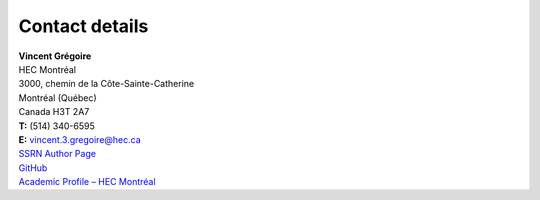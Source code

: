 .. title: Contact
.. slug: contact
.. date: 2018-02-22 19:56:59 UTC+11:00
.. tags:
.. category:
.. link:
.. description:
.. type: text


.. class:: cover


Contact details
----------------------

.. raw:: html

    <i class="fa fa-envelope-o"></i> <a href='mailto:vincent.gregoire@unimelb.edu.au'>vincent.gregoire@unimelb.edu.au</a>

| **Vincent Grégoire**
| HEC Montréal
| 3000, chemin de la Côte-Sainte-Catherine
| Montréal (Québec)
| Canada H3T 2A7

| **T:** (514) 340-6595
| **E:** vincent.3.gregoire@hec.ca

| `SSRN Author Page <http://papers.ssrn.com/sol3/cf_dev/AbsByAuth.cfm?per_id=1006956>`__
| `GitHub <https://github.com/vgreg>`__
| `Academic Profile – HEC Montréal <http://www.hec.ca/profs/vincent.3.gregoire.html>`__
